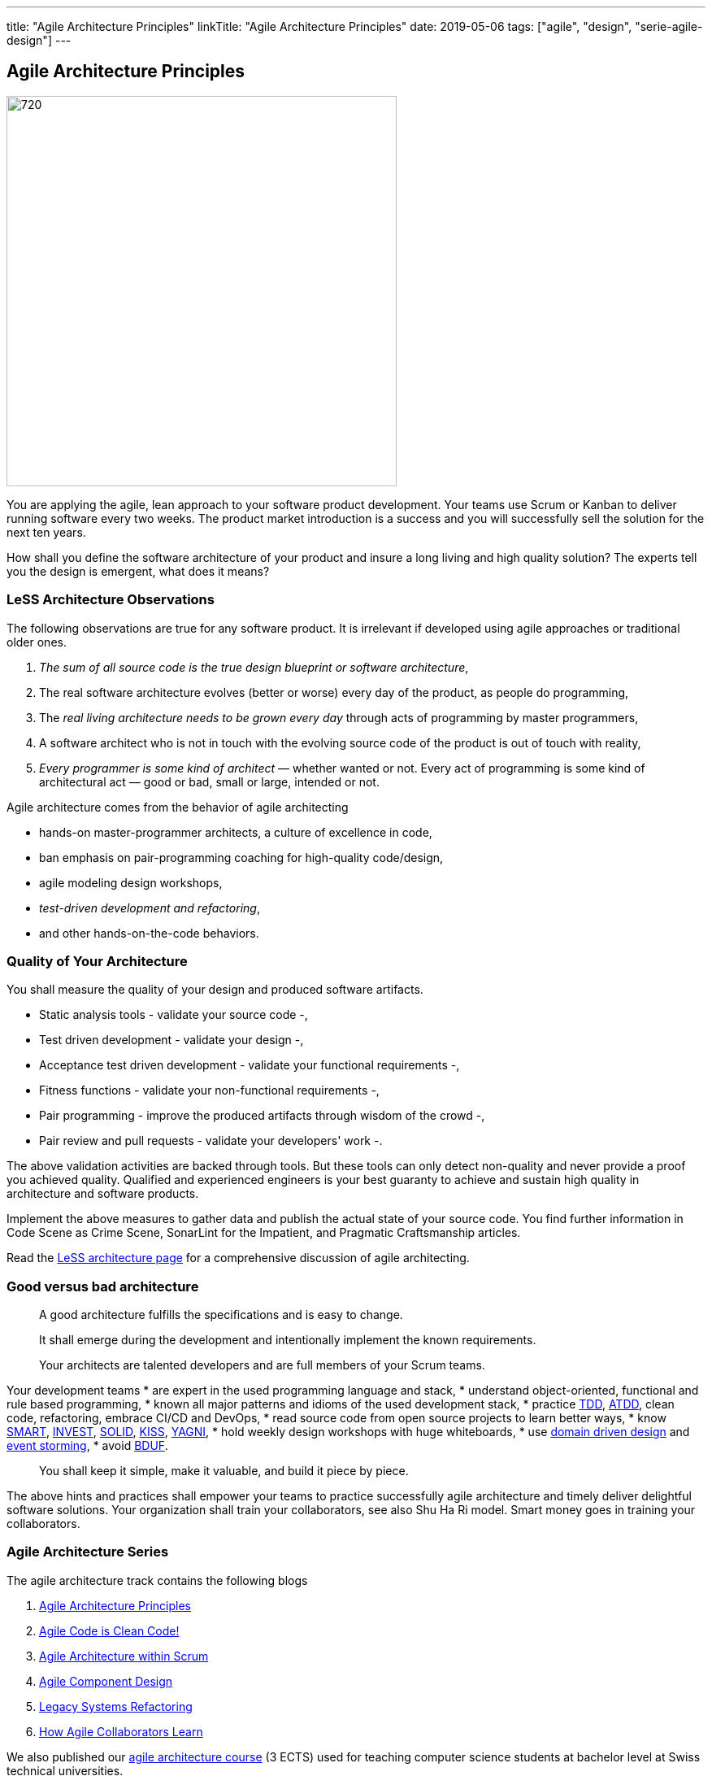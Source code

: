 ---
title: "Agile Architecture Principles"
linkTitle: "Agile Architecture Principles"
date: 2019-05-06
tags: ["agile", "design", "serie-agile-design"]
---

== Agile Architecture Principles
:author: Marcel Baumann
:email: <marcel.baumann@tangly.net>
:homepage: https://www.tangly.net/
:company: https://www.tangly.net/[tangly llc]
:copyright: CC-BY-SA 4.0


image::2019-05-01-head.jpg[720, 480, role=left]
You are applying the agile, lean approach to your software product development.
Your teams use Scrum or Kanban to deliver running software every two weeks.
The product market introduction is a success and you will successfully sell the solution for the next ten years.

How shall you define the software architecture of your product and insure a long living and high quality solution?
The experts tell you the design is emergent, what does it means?

=== LeSS Architecture Observations

The following observations are true for any software product.
It is irrelevant if developed using agile approaches or traditional older ones.

. _The sum of all source code is the true design blueprint or software architecture_,
. The real software architecture evolves (better or worse) every day of the product, as people do programming,
. The _real living architecture needs to be grown every day_ through acts of programming by master programmers,
. A software architect who is not in touch with the evolving source code of the product is out of touch with reality,
. _Every programmer is some kind of architect_ — whether wanted or not.
Every act of programming is some kind of architectural act — good or bad, small or large, intended or not.

Agile architecture comes from the behavior of agile architecting

* hands-on master-programmer architects, a culture of excellence in code,
* ban emphasis on pair-programming coaching for high-quality code/design,
* agile modeling design workshops,
* _test-driven development and refactoring_,
* and other hands-on-the-code behaviors.

=== Quality of Your Architecture

You shall measure the quality of your design and produced software artifacts.

* Static analysis tools - validate your source code -,
* Test driven development - validate your design -,
* Acceptance test driven development - validate your functional requirements -,
* Fitness functions - validate your non-functional requirements -,
* Pair programming - improve the produced artifacts through wisdom of the crowd -,
* Pair review and pull requests - validate your developers' work -.

The above validation activities are backed through tools.
But these tools can only detect non-quality and never provide a proof you achieved quality.
Qualified and experienced engineers is your best guaranty to achieve and sustain high quality in architecture and software products.

Implement the above measures to gather data and publish the actual state of your source code.
You find further information in Code Scene as Crime Scene, SonarLint for the Impatient, and Pragmatic Craftsmanship articles.

Read the https://less.works/less/technical-excellence/architecture-design.html[LeSS architecture page] for a comprehensive discussion of agile architecting.

=== Good versus bad architecture

[quote]
____
A good architecture fulfills the specifications and is easy to change.

It shall emerge during the development and intentionally implement the known requirements.

Your architects are talented developers and are full members of your Scrum teams.
____

Your development teams
* are expert in the used programming language and stack,
* understand object-oriented, functional and rule based programming,
* known all major patterns and idioms of the used development stack,
* practice https://en.wikipedia.org/wiki/Test-driven_development[TDD], https://en.wikipedia.org/wiki/Acceptance_test%E2%80%93driven_development[ATDD], clean
 code, refactoring, embrace CI/CD and DevOps,
* read source code from open source projects to learn better ways,
* know https://en.wikipedia.org/wiki/SMART_criteria[SMART], https://en.wikipedia.org/wiki/INVEST_(mnemonic)[INVEST],
 https://de.wikipedia.org/wiki/Solid_(Software)[SOLID], https://en.wikipedia.org/wiki/KISS_principle[KISS],
 https://en.wikipedia.org/wiki/You_aren%27t_gonna_need_it[YAGNI],
* hold weekly design workshops with huge whiteboards,
* use https://en.wikipedia.org/wiki/Domain-driven_design[domain driven design] and https://en.wikipedia.org/wiki/Event_storming[event storming],
* avoid https://en.wikipedia.org/wiki/Big_Design_Up_Front[BDUF].

[quote]
____
You shall keep it simple, make it valuable, and build it piece by piece.
____

The above hints and practices shall empower your teams to practice successfully agile architecture and timely deliver delightful software solutions.
Your organization shall train your collaborators, see also Shu Ha Ri model.
Smart money goes in training your collaborators.

=== Agile Architecture Series

The agile architecture track contains the following blogs

. link:../../2019/agile-within-scrum-principles[Agile Architecture Principles]
. link:../../2019/agile-code-is-clean-code[Agile Code is Clean Code!]
. link:../../2019/agile-architecture-within-scrum[Agile Architecture within Scrum]
. link:../../2020/agile-component-design[Agile Component Design]
. link:../../2020/legacy-systems-refactoring[Legacy Systems Refactoring]
. link:../../2020/how-agile-collaborators-learn[How Agile Collaborators Learn]

We also published our https://www.tangly.net/insights/continuous-learning/agile-architecture-course[agile architecture course] (3 ECTS) used for teaching
computer science students at bachelor level at Swiss technical universities.
